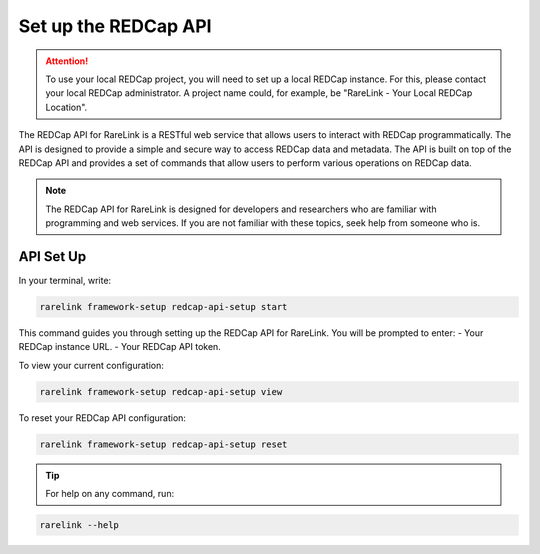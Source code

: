 .. _3_3:

Set up the REDCap API
======================

.. attention::
   To use your local REDCap project, you will need to set up a local REDCap 
   instance. For this, please contact your local REDCap administrator. A project
   name could, for example, be "RareLink - Your Local REDCap Location". 

The REDCap API for RareLink is a RESTful web service that allows users to 
interact with REDCap programmatically. The API is designed to provide a simple 
and secure way to access REDCap data and metadata. The API is built on top of 
the REDCap API and provides a set of commands that allow users to perform 
various operations on REDCap data.

.. note::
    The REDCap API for RareLink is designed for developers and researchers who 
    are familiar with programming and web services. If you are not familiar 
    with these topics, seek help from someone who is.

API Set Up
----------

In your terminal, write:

.. code-block:: bash

    rarelink framework-setup redcap-api-setup start

This command guides you through setting up the REDCap API for RareLink. You will be prompted to enter:
- Your REDCap instance URL.
- Your REDCap API token.

To view your current configuration:

.. code-block:: bash

    rarelink framework-setup redcap-api-setup view

To reset your REDCap API configuration:

.. code-block:: bash

    rarelink framework-setup redcap-api-setup reset

.. tip:: 
   For help on any command, run:

.. code-block:: bash

    rarelink --help
